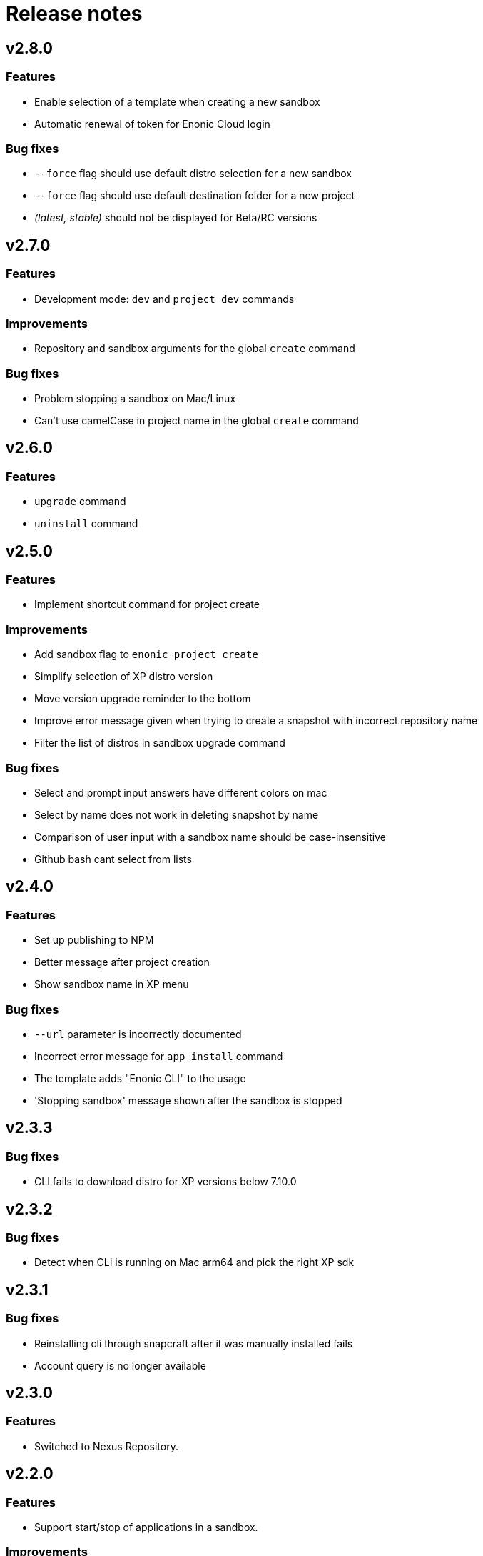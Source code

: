 = Release notes

== v2.8.0

=== Features

* Enable selection of a template when creating a new sandbox
* Automatic renewal of token for Enonic Cloud login

=== Bug fixes

* `--force` flag should use default distro selection for a new sandbox
* `--force` flag should use default destination folder for a new project
* _(latest, stable)_ should not be displayed for Beta/RC versions

== v2.7.0

=== Features

* Development mode: `dev` and `project dev` commands

=== Improvements

* Repository and sandbox arguments for the global `create` command

=== Bug fixes

* Problem stopping a sandbox on Mac/Linux
* Can't use camelCase in project name in the global `create` command

== v2.6.0

=== Features

* `upgrade` command
* `uninstall` command

== v2.5.0

=== Features

* Implement shortcut command for project create

=== Improvements

* Add sandbox flag to `enonic project create`
* Simplify selection of XP distro version
* Move version upgrade reminder to the bottom
* Improve error message given when trying to create a snapshot with incorrect repository name
* Filter the list of distros in sandbox upgrade command

=== Bug fixes

* Select and prompt input answers have different colors on mac
* Select by name does not work in deleting snapshot by name
* Comparison of user input with a sandbox name should be case-insensitive
* Github bash cant select from lists

== v2.4.0

=== Features

* Set up publishing to NPM
* Better message after project creation
* Show sandbox name in XP menu

=== Bug fixes

* `--url` parameter is incorrectly documented
* Incorrect error message for `app install` command
* The template adds "Enonic CLI" to the usage
* 'Stopping sandbox' message shown after the sandbox is stopped


== v2.3.3

=== Bug fixes

* CLI fails to download distro for XP versions below 7.10.0

== v2.3.2

=== Bug fixes

* Detect when CLI is running on Mac arm64 and pick the right XP sdk

== v2.3.1

=== Bug fixes

* Reinstalling cli through snapcraft after it was manually installed fails
* Account query is no longer available

== v2.3.0

=== Features

* Switched to Nexus Repository.

== v2.2.0

=== Features

* Support start/stop of applications in a sandbox.

=== Improvements

* Project can now be built without a sandbox (with `--force` flag).

== v2.1.1

=== Bug fixes

* Fix "_empty dump name_" error when doing `dump upgrade`
* Fix excessive help text when creating a new project

== v2.1.0

=== Improvements

* Compile for Apple M1 chips and other architectures

=== Bug fixes

* Fix access token parsing

== v2.0.2

=== Bug fixes

* Fix JWT expiration handling

== v2.0.1

=== Bug fixes

* App install confuses force flag with jar file path

== v2.0.0

=== Features

* Enable global no-prompts flag
* Handle symlinked distributions
* Enable cloud commands
* Add auditlog/cleanup management endpoint

=== Improvements

* Add support for debug parameter when starting a sandbox
* Support port other than 8080
* Show entire list of sandboxes in sandbox start
* Improve feedback when user provides an invalid project name
* Give feedback when project deploy is executed with dev parameter
* Alias for dev mode
* Migrate to go modules
* Handle all unavailable ports in the same manner

=== Bug fixes

* Snapcraft installation on Ubuntu not working
* Sandbox not properly deleted if running
* Check for illegal characters in sandbox names

== v1.5.1

=== Bug fixes

* Allow setting number of replicas to 0

== v1.5.0

=== Features

* Support `snapshot restore --latest`

=== Improvements

* Install apps from the project directory by default
* Show progress of `sandbox delete` command

=== Bug fixes

* Fixed permissions on `cloud` folder
* Command `enonic project ?` always returns exit code 0

== v1.4.0

=== Improvements

* Filter the list of distributions based on XP version of the project
* Check compatibility with sandbox' XP version before deploying an app

=== Bug fixes

* `latest` returns incorrect result when called the first time
* Command `enonic project ?` always returns exit code 0

== v1.3.0

=== Improvements

* Add `--archive` parameter to `dump create` command
* Add `--archive` parameter to `dump load` command
* Show instructions on project deployment upon completing new project wizard

=== Bug fixes

* `enonic repo readonly` command unnecessarily closes indices

== v1.2.1

=== Bug fixes

* Enonic sandbox does not start in detached mode on CentOS7/macOS
* `deploy` command erases runtime PID info when sandbox was started in detached mode
* `install` command gives NPE when env variable is not defined and host is not provided

== v1.2.0

=== Improvements

* Add support for proxy

== v1.1.1

=== Improvements

* Change update message when local version of CLI is the latest

=== Bug fixes

* CLI asks to start the sandbox that is already running
* Remove _enonic-xp-_ from distro name in the sandbox list

== v.1.1.0

=== Features

* Allow passing flags to Gradle
* Enable `vacuum` command
* keep-alive in `cms reprocess`
* keep-alive in `repo reindex`

=== Improvements

* Add backwards compatibility for `reprocess` command
* Change update message when local version of CLI is the latest
* Flag to list B- and RC- versions of the distro on `create sandbox
* Hide password when dump upgrading
* Indicate latest, stable and unstable releases
* Make `import` top level command
* Show example of a custom repo path in project create wizard
* `enonic app install --file` panics when file is not found
* `enonic project create` project name cmdline parameter

=== Bug fixes

* After restart of server - token is invalid but no revalidation is attempted
* CLI does not exit on SIGINT (Crtl + C) when creating new projects
* Change `update` to `upgrade` in the description of how to upgrade CLI with brew
* `deploy` task is interrupted when processId of previously running sandbox cannot be not found
* `enonic project create --help` parameters not documented
* `enonic project create` doesn't include `.gitignore`
